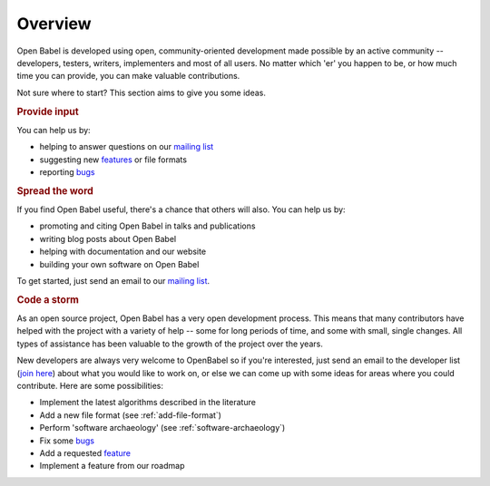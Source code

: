 Overview
========

Open Babel is developed using open, community-oriented development made possible by an active community  -- developers, testers, writers, implementers and most of all users. No matter which 'er' you happen to be, or how much time you can provide, you can make valuable contributions.

Not sure where to start? This section aims to give you some ideas.

.. rubric:: Provide input

You can help us by:

* helping to answer questions on our `mailing list`_
* suggesting new features_ or file formats
* reporting bugs_

.. rubric:: Spread the word

If you find Open Babel useful, there's a chance that others will also. You can help us by:

* promoting and citing Open Babel in talks and publications
* writing blog posts about Open Babel
* helping with documentation and our website
* building your own software on Open Babel

.. _feature:
.. _features: https://github.com/openbabel/openbabel/issues?utf8=%E2%9C%93&q=is%3Aissue+is%3Aopen+label%3Afeature
.. _mailing list: https://lists.sourceforge.net/lists/listinfo/openbabel-discuss
.. _bugs: https://github.com/openbabel/openbabel/issues?utf8=%E2%9C%93&q=is%3Aissue+is%3Aopen+

To get started, just send an email to our `mailing list`_.

.. rubric:: Code a storm

As an open source project, Open Babel has a very open development process. This means that many contributors  have helped with the project with a variety of help -- some for long periods of time, and some with small, single changes. All types of assistance has been valuable to the growth of the project over the years. 

New developers are always very welcome to OpenBabel so if you're interested, just send an email to the developer list (`join here <http://lists.sourceforge.net/lists/listinfo/openbabel-devel>`_) about what you would like to work on, or else we can come up with some ideas for areas where you could contribute. Here are some possibilities:

* Implement the latest algorithms described in the literature
* Add a new file format (see :ref:`add-file-format`)
* Perform 'software archaeology' (see :ref:`software-archaeology`)
* Fix some bugs_
* Add a requested feature_
* Implement a feature from our roadmap
